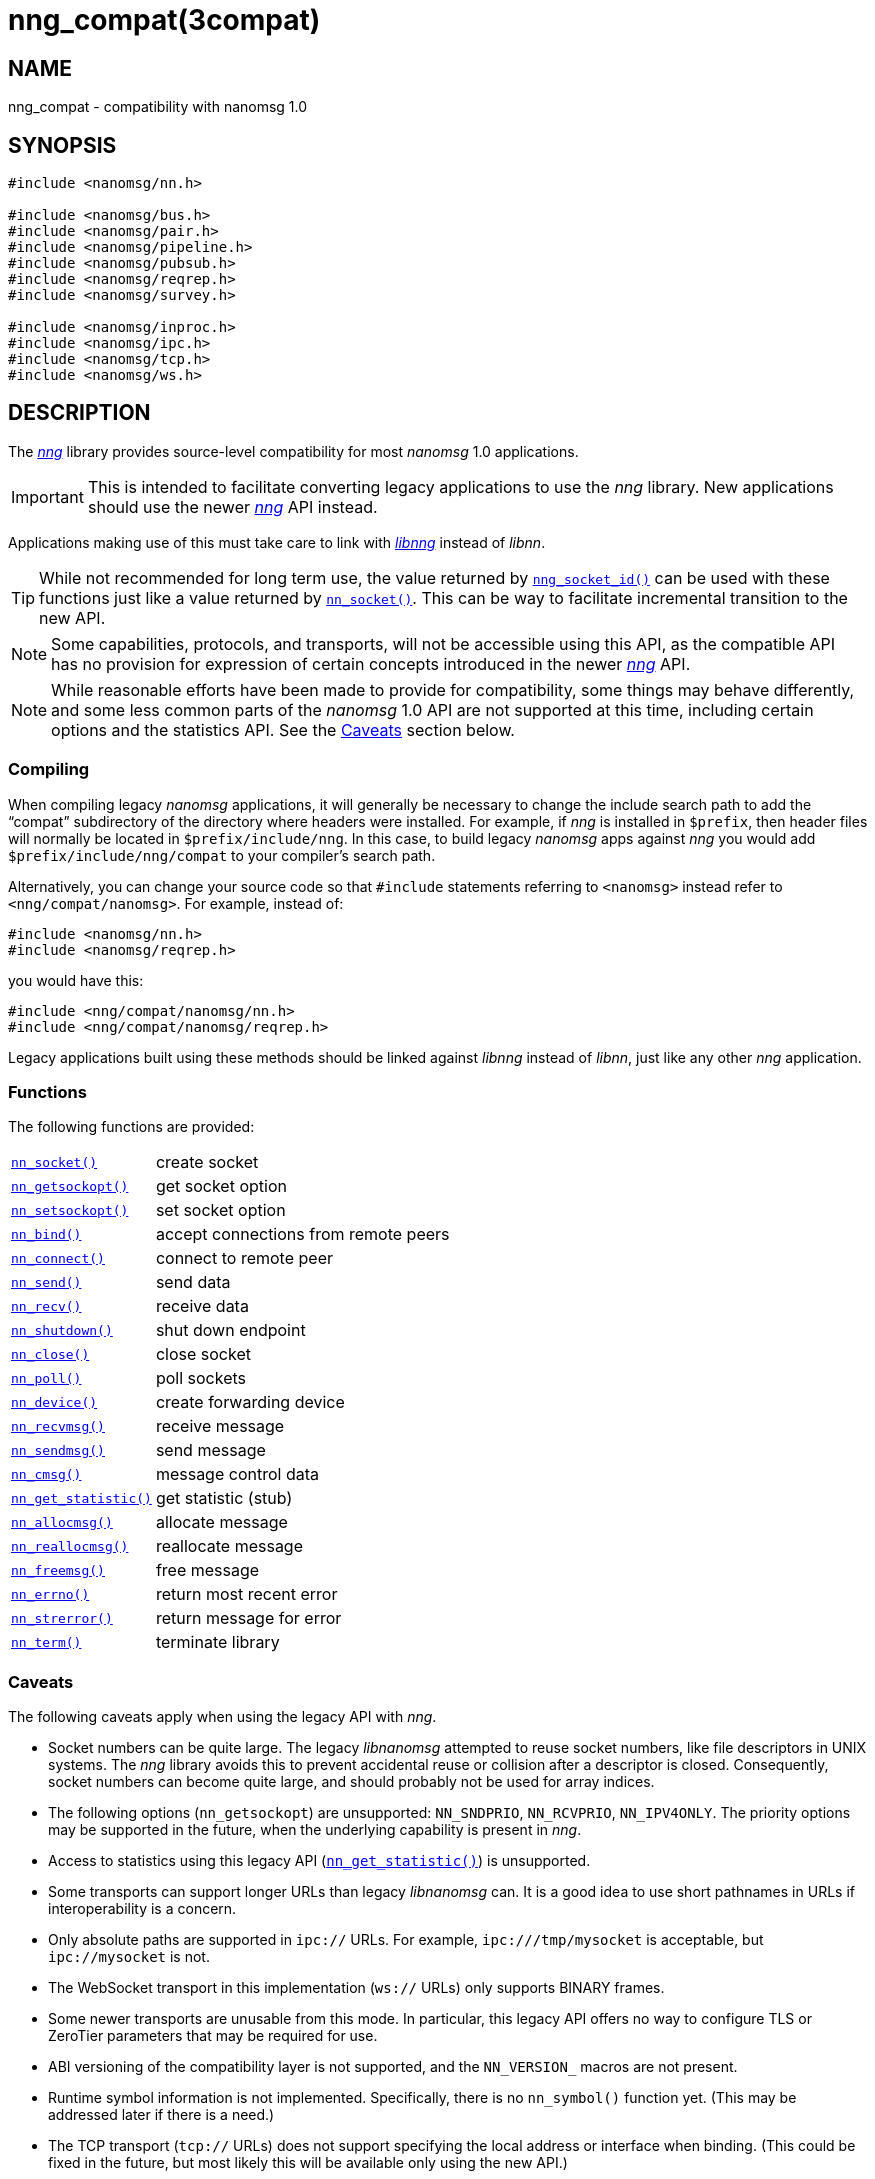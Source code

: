 = nng_compat(3compat)
//
// Copyright 2018 Staysail Systems, Inc. <info@staysail.tech>
// Copyright 2018 Capitar IT Group BV <info@capitar.com>
//
// This document is supplied under the terms of the MIT License, a
// copy of which should be located in the distribution where this
// file was obtained (LICENSE.txt).  A copy of the license may also be
// found online at https://opensource.org/licenses/MIT.
//

== NAME

nng_compat - compatibility with nanomsg 1.0

== SYNOPSIS

[source, c]
----
#include <nanomsg/nn.h>

#include <nanomsg/bus.h>
#include <nanomsg/pair.h>
#include <nanomsg/pipeline.h>
#include <nanomsg/pubsub.h>
#include <nanomsg/reqrep.h>
#include <nanomsg/survey.h>

#include <nanomsg/inproc.h>
#include <nanomsg/ipc.h>
#include <nanomsg/tcp.h>
#include <nanomsg/ws.h>
----

== DESCRIPTION

(((compatibility layer)))
The xref:nng.7.adoc[_nng_] library provides source-level compatibility for
most _nanomsg_ 1.0 applications.

IMPORTANT: This is intended to facilitate converting ((legacy applications)) to
use the _nng_ library.
New applications should use the newer xref:nng.7.adoc[_nng_] API instead.

Applications making use of this must take care
to link with xref:libnng.3.adoc[_libnng_] instead of _libnn_.

TIP: While not recommended for long term use, the value returned by
xref:nng_socket_id.3.adoc[`nng_socket_id()`] can be used with these functions
just like a value returned by xref:nn_socket.3compat.adoc[`nn_socket()`].
This can be way to facilitate incremental transition to the new API.

NOTE: Some capabilities, protocols, and transports, will not be accessible
using this API, as the compatible API has no provision for expression
of certain concepts introduced in the newer xref:nng.7.adoc[_nng_] API.

NOTE: While reasonable efforts have been made to provide for compatibility,
some things may behave differently, and some less common parts of the
_nanomsg_ 1.0 API are not supported at this time, including certain
options and the statistics API.
See the <<Caveats>> section below.

=== Compiling

When compiling legacy _nanomsg_ applications, it will generally be
necessary to change the include search path to add the "`compat`" subdirectory
of the directory where headers were installed.
For example, if _nng_ is installed in `$prefix`, then header files will
normally be located in `$prefix/include/nng`.
In this case, to build legacy _nanomsg_ apps against _nng_ you would
add `$prefix/include/nng/compat` to your compiler's search path.

Alternatively, you can change your source code so that `#include` statements
referring to `<nanomsg>` instead refer to `<nng/compat/nanomsg>`.
For example, instead of:

[source,c]
----
#include <nanomsg/nn.h>
#include <nanomsg/reqrep.h>
----

you would have this:

[source,c]
----
#include <nng/compat/nanomsg/nn.h>
#include <nng/compat/nanomsg/reqrep.h>
----

Legacy applications built using these methods should be linked against _libnng_
instead of _libnn_, just like any other _nng_ application.

=== Functions

The following functions are provided:

// For PDF, we don't have horizontal lists, so we have to conditionalize
// this and use tables there -- it looks ugly otherwise.
ifndef::backend-pdf[]
[horizontal]
xref:nn_socket.3compat.adoc[`nn_socket()`]:: create socket
xref:nn_getsockopt.3compat.adoc[`nn_getsockopt()`]:: get socket option
xref:nn_setsockopt.3compat.adoc[`nn_setsockopt()`]:: set socket option
xref:nn_bind.3compat.adoc[`nn_bind()`]:: accept connections from remote peers
xref:nn_connect.3compat.adoc[`nn_connect()`]:: connect to remote peer
xref:nn_send.3compat.adoc[`nn_send()`]:: send data
xref:nn_recv.3compat.adoc[`nn_recv()`]:: receive data
xref:nn_shutdown.3compat.adoc[`nn_shutdown()`]:: shut down endpoint
xref:nn_close.3compat.adoc[`nn_close()`]:: close socket
xref:nn_poll.3compat.adoc[`nn_poll()`]:: poll sockets
xref:nn_device.3compat.adoc[`nn_device()`]:: create forwarding device
xref:nn_recvmsg.3compat.adoc[`nn_recvmsg()`]:: receive message
xref:nn_sendmsg.3compat.adoc[`nn_sendmsg()`]:: send message
xref:nn_cmsg.3compat.adoc[`nn_cmsg()`]:: message control data
xref:nn_get_statistic.3compat.adoc[`nn_get_statistic()`]:: get statistic (stub)
xref:nn_allocmsg.3compat.adoc[`nn_allocmsg()`]:: allocate message
xref:nn_reallocmsg.3compat.adoc[`nn_reallocmsg()`]:: reallocate message
xref:nn_freemsg.3compat.adoc[`nn_freemsg()`]:: free message
xref:nn_errno.3compat.adoc[`nn_errno()`]:: return most recent error
xref:nn_strerror.3compat.adoc[`nn_strerror()`]:: return message for error
xref:nn_term.3compat.adoc[`nn_term()`]:: terminate library
endif::[]
ifdef::backend-pdf[]
// Add links for the following as they are written.
[.hdlist,width=90%, grid=rows,cols="1,2", align="center"]
|===
|xref:nn_socket.3compat.adoc[`nn_socket()`]|create socket
|xref:nn_getsockopt.3compat.adoc[`nn_getsockopt()`]|get socket option
|xref:nn_setsockopt.3compat.adoc[`nn_setsockopt()`]|set socket option
|xref:nn_bind.3compat.adoc[`nn_bind()`]|accept connections from remote peers
|xref:nn_connect.3compat.adoc[`nn_connect()`]|connect to remote peer
|xref:nn_send.3compat.adoc[`nn_send()`]|send data
|xref:nn_recv.3compat.adoc[`nn_recv()`]|receive data
|xref:nn_shutdown.3compat.adoc[`nn_shutdown()`]|shut down endpoint
|xref:nn_close.3compat.adoc[`nn_close()`]|close socket
|xref:nn_poll.3compat.adoc[`nn_poll()`]|poll sockets
|xref:nn_device.3compat.adoc[`nn_device()`]|create forwarding device
|xref:nn_recvmsg.3compat.adoc[`nn_recvmsg()`]|receive message
|xref:nn_sendmsg.3compat.adoc[`nn_sendmsg()`]|send message
|xref:nn_cmsg.3compat.adoc[`nn_cmsg()`]|message control data
|xref:nn_get_statistic.3compat.adoc[`nn_get_statistic()`]|get statistic (stub)
|xref:nn_allocmsg.3compat.adoc[`nn_allocmsg()`]|allocate message
|xref:nn_reallocmsg.3compat.adoc[`nn_reallocmsg()`]|reallocate message
|xref:nn_freemsg.3compat.adoc[`nn_freemsg()`]|free message
|xref:nn_errno.3compat.adoc[`nn_errno()`]|return most recent error
|xref:nn_strerror.3compat.adoc[`nn_strerror()`]|return message for error
|xref:nn_term.3compat.adoc[`nn_term()`]|terminate library
|===
endif::[]

=== Caveats

The following caveats apply when using the legacy API with _nng_.

* Socket numbers can be quite large.
  The legacy _libnanomsg_ attempted to reuse socket numbers, like
  file descriptors in UNIX systems.
  The _nng_ library avoids this to prevent accidental reuse or
  collision after a descriptor is closed.
  Consequently, socket numbers can become quite large, and should
  probably not be used for array indices.

* The following options (`nn_getsockopt`) are unsupported:
  `NN_SNDPRIO`, `NN_RCVPRIO`, `NN_IPV4ONLY`.
  The priority options may be supported in the future, when
  the underlying capability is present in _nng_.

* Access to statistics using this legacy API
  (xref:nn_get_statistic.3compat.adoc[`nn_get_statistic()`]) is unsupported.

* Some transports can support longer URLs than legacy _libnanomsg_ can.
  It is a good idea to use short pathnames in URLs if interoperability
  is a concern.

* Only absolute paths are supported in `ipc://` URLs.
  For example, `ipc:///tmp/mysocket` is acceptable, but `ipc://mysocket` is not.

* The WebSocket transport in this implementation (`ws://` URLs)
  only supports BINARY frames.

* Some newer transports are unusable from this mode.
  In particular, this legacy API offers no way to configure
  TLS or ZeroTier parameters that may be required for use.

* ABI versioning of the compatibility layer is not supported,
  and the `NN_VERSION_` macros are not present.

* Runtime symbol information is not implemented.
  Specifically, there is no `nn_symbol()` function yet.
  (This may be addressed later if there is a need.)

* The TCP transport (`tcp://` URLs) does not support specifying the local
  address or interface when binding.  (This could be fixed in the future,
  but most likely this will be available only using the new API.)

* The values of `NN_RCVMAXSIZE` are constrained.
  Specifically, values set larger than 2GB using the new API will be reported
  as unlimited (`-1`) in the new API, and the value `0` will disable any
  enforcement, just like `-1`.
  (There is no practical reason to ever want to limit the receive size to
  zero.)

* This implementation counts buffers in terms of messages rather than bytes.
  As a result, the buffer sizes accessed with `NN_SNDBUF` and `NN_RCVBUF` are
  rounded up to a whole number of kilobytes, then divided by 1024, in order
  to approximate buffering assuming 1 KB messages.
  Few applications should need to adjust the default values.

== SEE ALSO

[.text-left]
xref:libnng.3.adoc[libnng(3)],
xref:nng.7.adoc[nng(7)]
